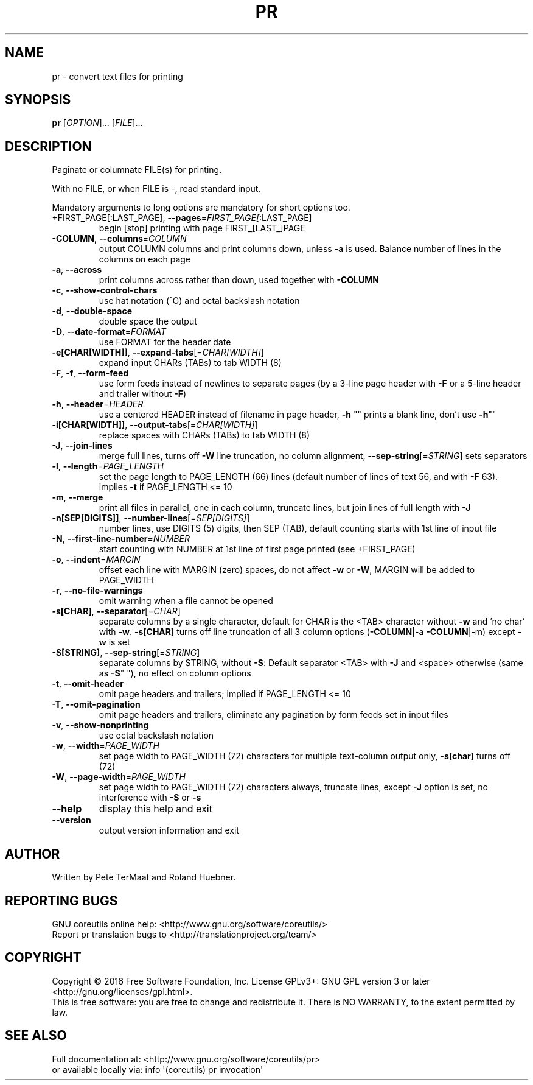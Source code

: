 .\" DO NOT MODIFY THIS FILE!  It was generated by help2man 1.47.3.
.TH PR "1" "April 2016" "GNU coreutils 8.25" "User Commands"
.SH NAME
pr \- convert text files for printing
.SH SYNOPSIS
.B pr
[\fI\,OPTION\/\fR]... [\fI\,FILE\/\fR]...
.SH DESCRIPTION
.\" Add any additional description here
.PP
Paginate or columnate FILE(s) for printing.
.PP
With no FILE, or when FILE is \-, read standard input.
.PP
Mandatory arguments to long options are mandatory for short options too.
.TP
+FIRST_PAGE[:LAST_PAGE], \fB\-\-pages\fR=\fI\,FIRST_PAGE[\/\fR:LAST_PAGE]
begin [stop] printing with page FIRST_[LAST_]PAGE
.TP
\fB\-COLUMN\fR, \fB\-\-columns\fR=\fI\,COLUMN\/\fR
output COLUMN columns and print columns down,
unless \fB\-a\fR is used. Balance number of lines in the
columns on each page
.TP
\fB\-a\fR, \fB\-\-across\fR
print columns across rather than down, used together
with \fB\-COLUMN\fR
.TP
\fB\-c\fR, \fB\-\-show\-control\-chars\fR
use hat notation (^G) and octal backslash notation
.TP
\fB\-d\fR, \fB\-\-double\-space\fR
double space the output
.TP
\fB\-D\fR, \fB\-\-date\-format\fR=\fI\,FORMAT\/\fR
use FORMAT for the header date
.TP
\fB\-e[CHAR[WIDTH]]\fR, \fB\-\-expand\-tabs\fR[=\fI\,CHAR[WIDTH]\/\fR]
expand input CHARs (TABs) to tab WIDTH (8)
.TP
\fB\-F\fR, \fB\-f\fR, \fB\-\-form\-feed\fR
use form feeds instead of newlines to separate pages
(by a 3\-line page header with \fB\-F\fR or a 5\-line header
and trailer without \fB\-F\fR)
.TP
\fB\-h\fR, \fB\-\-header\fR=\fI\,HEADER\/\fR
use a centered HEADER instead of filename in page header,
\fB\-h\fR "" prints a blank line, don't use \fB\-h\fR""
.TP
\fB\-i[CHAR[WIDTH]]\fR, \fB\-\-output\-tabs\fR[=\fI\,CHAR[WIDTH]\/\fR]
replace spaces with CHARs (TABs) to tab WIDTH (8)
.TP
\fB\-J\fR, \fB\-\-join\-lines\fR
merge full lines, turns off \fB\-W\fR line truncation, no column
alignment, \fB\-\-sep\-string\fR[=\fI\,STRING\/\fR] sets separators
.TP
\fB\-l\fR, \fB\-\-length\fR=\fI\,PAGE_LENGTH\/\fR
set the page length to PAGE_LENGTH (66) lines
(default number of lines of text 56, and with \fB\-F\fR 63).
implies \fB\-t\fR if PAGE_LENGTH <= 10
.TP
\fB\-m\fR, \fB\-\-merge\fR
print all files in parallel, one in each column,
truncate lines, but join lines of full length with \fB\-J\fR
.TP
\fB\-n[SEP[DIGITS]]\fR, \fB\-\-number\-lines\fR[=\fI\,SEP[DIGITS]\/\fR]
number lines, use DIGITS (5) digits, then SEP (TAB),
default counting starts with 1st line of input file
.TP
\fB\-N\fR, \fB\-\-first\-line\-number\fR=\fI\,NUMBER\/\fR
start counting with NUMBER at 1st line of first
page printed (see +FIRST_PAGE)
.TP
\fB\-o\fR, \fB\-\-indent\fR=\fI\,MARGIN\/\fR
offset each line with MARGIN (zero) spaces, do not
affect \fB\-w\fR or \fB\-W\fR, MARGIN will be added to PAGE_WIDTH
.TP
\fB\-r\fR, \fB\-\-no\-file\-warnings\fR
omit warning when a file cannot be opened
.TP
\fB\-s[CHAR]\fR, \fB\-\-separator\fR[=\fI\,CHAR\/\fR]
separate columns by a single character, default for CHAR
is the <TAB> character without \fB\-w\fR and 'no char' with \fB\-w\fR.
\fB\-s[CHAR]\fR turns off line truncation of all 3 column
options (\fB\-COLUMN\fR|\-a \fB\-COLUMN\fR|\-m) except \fB\-w\fR is set
.TP
\fB\-S[STRING]\fR, \fB\-\-sep\-string\fR[=\fI\,STRING\/\fR]
separate columns by STRING,
without \fB\-S\fR: Default separator <TAB> with \fB\-J\fR and <space>
otherwise (same as \fB\-S\fR" "), no effect on column options
.TP
\fB\-t\fR, \fB\-\-omit\-header\fR
omit page headers and trailers;
implied if PAGE_LENGTH <= 10
.TP
\fB\-T\fR, \fB\-\-omit\-pagination\fR
omit page headers and trailers, eliminate any pagination
by form feeds set in input files
.TP
\fB\-v\fR, \fB\-\-show\-nonprinting\fR
use octal backslash notation
.TP
\fB\-w\fR, \fB\-\-width\fR=\fI\,PAGE_WIDTH\/\fR
set page width to PAGE_WIDTH (72) characters for
multiple text\-column output only, \fB\-s[char]\fR turns off (72)
.TP
\fB\-W\fR, \fB\-\-page\-width\fR=\fI\,PAGE_WIDTH\/\fR
set page width to PAGE_WIDTH (72) characters always,
truncate lines, except \fB\-J\fR option is set, no interference
with \fB\-S\fR or \fB\-s\fR
.TP
\fB\-\-help\fR
display this help and exit
.TP
\fB\-\-version\fR
output version information and exit
.SH AUTHOR
Written by Pete TerMaat and Roland Huebner.
.SH "REPORTING BUGS"
GNU coreutils online help: <http://www.gnu.org/software/coreutils/>
.br
Report pr translation bugs to <http://translationproject.org/team/>
.SH COPYRIGHT
Copyright \(co 2016 Free Software Foundation, Inc.
License GPLv3+: GNU GPL version 3 or later <http://gnu.org/licenses/gpl.html>.
.br
This is free software: you are free to change and redistribute it.
There is NO WARRANTY, to the extent permitted by law.
.SH "SEE ALSO"
Full documentation at: <http://www.gnu.org/software/coreutils/pr>
.br
or available locally via: info \(aq(coreutils) pr invocation\(aq
